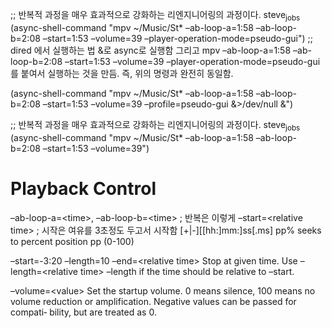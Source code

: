 

    ;; 반복적 과정을 매우 효과적으로 강화하는 리엔지니어링의 과정이다. steve_jobs
    (async-shell-command "mpv ~/Music/St* --ab-loop-a=1:58 --ab-loop-b=2:08 --start=1:53 --volume=39 --player-operation-mode=pseudo-gui")
;; dired 에서 실행하는 법 &로 async로 실행함 그리고 mpv --ab-loop-a=1:58 --ab-loop-b=2:08 --start=1:53 --volume=39 --player-operation-mode=pseudo-gui 를 붙여서 실행하는 것을 만듬. 즉, 위의 명령과 완전히 동일함.

    (async-shell-command "mpv ~/Music/St* --ab-loop-a=1:58 --ab-loop-b=2:08 --start=1:53 --volume=39 --profile=pseudo-gui &>/dev/null &")

;; 반복적 과정을 매우 효과적으로 강화하는 리엔지니어링의 과정이다. steve_jobs
(async-shell-command "mpv ~/Music/St* --ab-loop-a=1:58 --ab-loop-b=2:08 --start=1:53 --volume=39")

* Playback Control
--ab-loop-a=<time>, --ab-loop-b=<time> ; 반복은 이렇게
 --start=<relative time> ; 시작은 여유를 3초정도 두고서 시작함
[+|-][[hh:]mm:]ss[.ms]
pp% seeks to percent position pp (0-100)

 --start=-3:20 --length=10
--end=<relative time> Stop at given time. Use 
--length=<relative time>
--length if the time should be relative to --start.


--volume=<value>
              Set  the startup volume. 0 means silence, 100 means no volume reduction or amplification. Negative values can be passed for compati‐
              bility, but are treated as 0.
